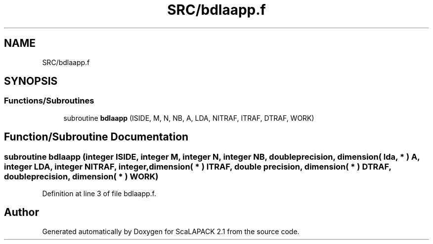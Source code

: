 .TH "SRC/bdlaapp.f" 3 "Sat Nov 16 2019" "Version 2.1" "ScaLAPACK 2.1" \" -*- nroff -*-
.ad l
.nh
.SH NAME
SRC/bdlaapp.f
.SH SYNOPSIS
.br
.PP
.SS "Functions/Subroutines"

.in +1c
.ti -1c
.RI "subroutine \fBbdlaapp\fP (ISIDE, M, N, NB, A, LDA, NITRAF, ITRAF, DTRAF, WORK)"
.br
.in -1c
.SH "Function/Subroutine Documentation"
.PP 
.SS "subroutine bdlaapp (integer ISIDE, integer M, integer N, integer NB, double precision, dimension( lda, * ) A, integer LDA, integer NITRAF, integer, dimension( * ) ITRAF, double precision, dimension( * ) DTRAF, double precision, dimension( * ) WORK)"

.PP
Definition at line 3 of file bdlaapp\&.f\&.
.SH "Author"
.PP 
Generated automatically by Doxygen for ScaLAPACK 2\&.1 from the source code\&.
